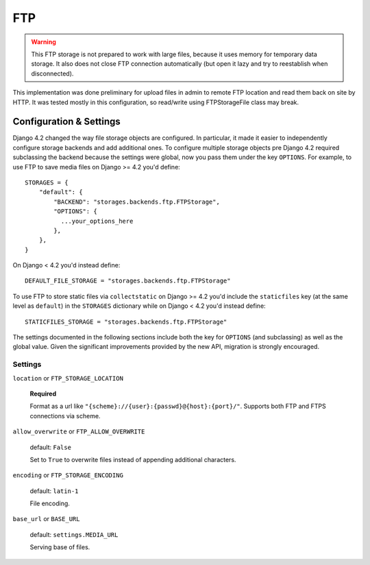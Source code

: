 FTP
===

.. warning:: This FTP storage is not prepared to work with large files, because it uses memory for temporary data storage. It also does not close FTP connection automatically (but open it lazy and try to reestablish when disconnected).

This implementation was done preliminary for upload files in admin to remote FTP location and read them back on site by HTTP. It was tested mostly in this configuration, so read/write using FTPStorageFile class may break.

Configuration & Settings
------------------------

Django 4.2 changed the way file storage objects are configured. In particular, it made it easier to independently configure
storage backends and add additional ones. To configure multiple storage objects pre Django 4.2 required subclassing the backend
because the settings were global, now you pass them under the key ``OPTIONS``. For example, to use FTP to save media files on
Django >= 4.2 you'd define::


  STORAGES = {
      "default": {
          "BACKEND": "storages.backends.ftp.FTPStorage",
          "OPTIONS": {
            ...your_options_here
          },
      },
  }

On Django < 4.2 you'd instead define::

    DEFAULT_FILE_STORAGE = "storages.backends.ftp.FTPStorage"

To use FTP to store static files via ``collectstatic`` on Django >= 4.2 you'd include the ``staticfiles`` key (at the same level as
``default``) in the ``STORAGES`` dictionary while on Django < 4.2 you'd instead define::

    STATICFILES_STORAGE = "storages.backends.ftp.FTPStorage"

The settings documented in the following sections include both the key for ``OPTIONS`` (and subclassing) as
well as the global value. Given the significant improvements provided by the new API, migration is strongly encouraged.

Settings
~~~~~~~~

``location`` or ``FTP_STORAGE_LOCATION``

  **Required**

  Format as a url like ``"{scheme}://{user}:{passwd}@{host}:{port}/"``. Supports both FTP and FTPS connections via scheme.

``allow_overwrite`` or ``FTP_ALLOW_OVERWRITE``

  default: ``False``

  Set to ``True`` to overwrite files instead of appending additional characters.

``encoding`` or ``FTP_STORAGE_ENCODING``

  default: ``latin-1``

  File encoding.

``base_url`` or ``BASE_URL``

  default: ``settings.MEDIA_URL``

  Serving base of files.
